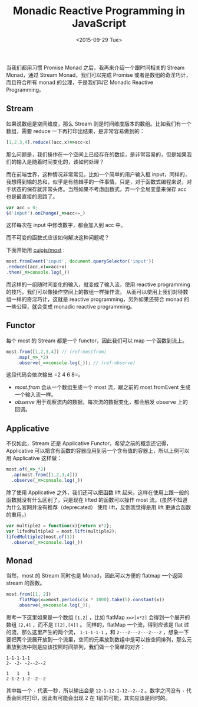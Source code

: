 #+title: Monadic Reactive Programming in JavaScript
#+description: 当我们都用习惯 Promise Monad 之后，我再来介绍一个跟时间相关的 Monad reactive prograaming 中的 Stream
#+date: <2015-09-29 Tue>

当我们都用习惯 Promise Monad 之后，我再来介绍一个跟时间相关的 Stream Monad，通过 Stream Monad，我们可以完成 Promise 或者是数组的奇淫巧计，而且符合所有 monad 的公理，于是我们叫它 Monadic Reactive Programming。

[[./images/stream.gif]]

** Stream
如果说数组是空间维度，那么 Stream 则是时间维度版本的数组。比如我们有一个数组，需要 reduce 一下再打印出结果，是非常容易做到的：

#+BEGIN_SRC javascript
[1,2,3,4].reduce((acc,x)=>acc+x)
#+END_SRC

那么问题是，我们操作在一个空间上已经存在的数组，是非常容易的，但是如果我们的输入是随着时间变化的，该如何处理？

而在前端世界，这种情况非常常见，比如一个简单的用户输入框 input，同样的，我想得到输的总和，似乎是有些棘手的一件事情，只是，对于函数式编程来说，对于状态的保存就非常头疼。当然如果不考虑函数式，弄一个全局变量来保存 acc 也是最直接的思路了。

#+BEGIN_SRC javascript
var acc = 0;
$('input').onChange(_=>acc+=_)
#+END_SRC

这样每次在 input 中修改数字，都会加入到 acc 中。

而不可变的函数式应该如何解决这种问题呢？

下面开始用 [[https://github.com/cujojs/most][cujojs/most]] :

#+BEGIN_SRC javascript
most.fromEvent('input', document.querySelector('input'))
.reduce((acc,x)=>acc+x)
.then(_=>console.log(_))
#+END_SRC

而这样的一组随时间变化的输入，就变成了输入流，使用 reactive programming 的技巧，我们可以像操作空间上的数组一样操作流， 从而可以使用上我们对待数组一样的奇淫巧计，这就是 reactive programming，另外如果还符合 monad 的一些公理，就会变成 monadic reactive programming。

** Functor
每个 most 的 Stream 都是一个 functor，因此我们可以 map 一个函数到流上。

#+BEGIN_SRC javascript
most.from([1,2,3,4]) // (ref:mostfrom)
    .map(_=>_*2)
    .observe(_=>console.log(_)); // (ref:observe)
#+END_SRC

这段代码会依次输出 =2 4 6 8=。
- [[(mostfrom)][most.from]] 会从一个数组生成一个 most 流，跟之前的 most.fromEvent  生成一个输入流一样。
- [[(observe)][observe]] 用于观察流内的数据，每次流的数据变化，都会触发 observe 上的回调。

** Applicative

不仅如此，Stream 还是 Applicative Functor，希望之前的概念还记得，Applicative 可以把含有函数的容器应用到另一个含有值的容器上，所以上例可以用 Applicative 这样做：

#+BEGIN_SRC javascript
most.of(_=>_*2)
  .ap(most.from([1,2,3,4]))
  .observe(_=>console.log(_))
#+END_SRC

除了使用 Applicative 之外，我们还可以把函数 lift 起来，这样在使用上跟一般的函数就没有什么区别了，只是现在 lifted 的函数可以操作 most 流。(虽然不知道为什么官网并没有推荐（deprecated） 使用 lift，反倒我觉得是用 lift 更适合函数的重用。)

#+BEGIN_SRC javascript
var multiple2 = function(x){return x*2};
var lifedMultiple2 = most.lift(multiple2);
lifedMultiple2(most.of(3))
  .observe(_=>console.log(_)) 
#+END_SRC

** Monad

当然，most 的 Stream 同时也是 Monad，因此可以方便的 flatmap 一个返回 stream 的函数。

#+BEGIN_SRC javascript
most.from([1, 2])
    .flatMap(x=>most.periodic(x * 1000).take(5).constant(x))
    .observe(_=>console.log(_));
#+END_SRC

思考一下这里如果是一个数组 =[1,2]= ，比如 flatMap =x=>[x*2]= 会得到一个展开的数组 =[2,4]= ，而不是 =[[2],[4]]= 。 同样的，flatMap 一个流，得到应该是 flat 过的流，那么这里产生的两个流， =1-1-1-1-1= ，和 =2---2---2---2---2= ，想象一下要把两个流展开放到一个流里，空间的元素放到数组中是可以按空间排列，那么元素放到流中则是应该按照时间排列，我们做一个简单的对齐：

#+BEGIN_EXAMPLE
1-1-1-1-1
2- -2- -2--2--2

1   1   1
2-1-2-1-2--2--2
#+END_EXAMPLE

其中每一个 =-= 代表一秒，所以输出会是 =12-1-12-1-12--2--2= 。数字之间没有 =-= 代表会同时打印，因此有可能会出现 2 在 1前的可能，其实应该是同时的。
